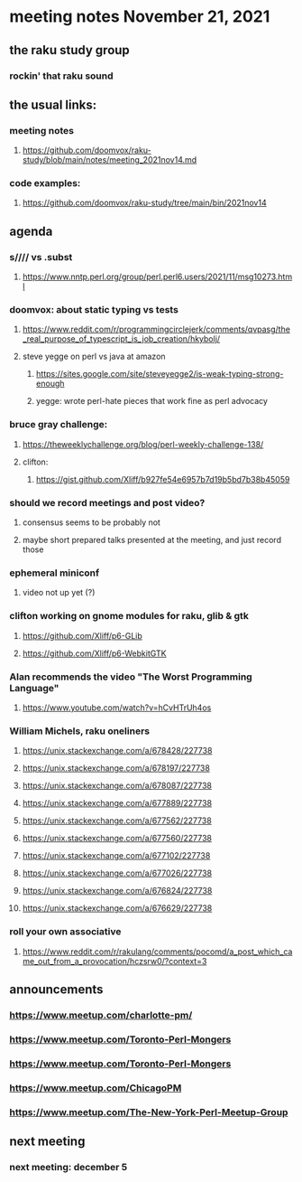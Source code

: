 * meeting notes November 21, 2021                                      
** the raku study group
*** rockin' that raku sound
** the usual links:
*** meeting notes
**** https://github.com/doomvox/raku-study/blob/main/notes/meeting_2021nov14.md
*** code examples:
**** https://github.com/doomvox/raku-study/tree/main/bin/2021nov14

** agenda 
*** s//// vs .subst
**** https://www.nntp.perl.org/group/perl.perl6.users/2021/11/msg10273.html

*** doomvox: about static typing vs tests
**** https://www.reddit.com/r/programmingcirclejerk/comments/qvpasg/the_real_purpose_of_typescript_is_job_creation/hkybolj/ 
**** steve yegge on perl vs java at amazon
***** https://sites.google.com/site/steveyegge2/is-weak-typing-strong-enough
***** yegge: wrote perl-hate pieces that work fine as perl advocacy

*** bruce gray challenge:
**** https://theweeklychallenge.org/blog/perl-weekly-challenge-138/
**** clifton: 
*****   https://gist.github.com/Xliff/b927fe54e6957b7d19b5bd7b38b45059

*** should we record meetings and post video?
**** consensus seems to be probably not
**** maybe short prepared talks presented at the meeting, and just record those

*** ephemeral miniconf
**** video not up yet (?)

*** clifton working on gnome modules for raku, glib & gtk
**** https://github.com/Xliff/p6-GLib
**** https://github.com/Xliff/p6-WebkitGTK 

*** Alan recommends the video "The Worst Programming Language"
**** https://www.youtube.com/watch?v=hCvHTrUh4os

*** William Michels, raku oneliners
**** https://unix.stackexchange.com/a/678428/227738 
**** https://unix.stackexchange.com/a/678197/227738 
**** https://unix.stackexchange.com/a/678087/227738 
**** https://unix.stackexchange.com/a/677889/227738 
**** https://unix.stackexchange.com/a/677562/227738 
**** https://unix.stackexchange.com/a/677560/227738 
**** https://unix.stackexchange.com/a/677102/227738 
**** https://unix.stackexchange.com/a/677026/227738 
**** https://unix.stackexchange.com/a/676824/227738 
**** https://unix.stackexchange.com/a/676629/227738 

*** roll your own associative
**** https://www.reddit.com/r/rakulang/comments/pocomd/a_post_which_came_out_from_a_provocation/hczsrw0/?context=3




** announcements
*** https://www.meetup.com/charlotte-pm/ 
*** https://www.meetup.com/Toronto-Perl-Mongers 

*** https://www.meetup.com/Toronto-Perl-Mongers 
*** https://www.meetup.com/ChicagoPM 
*** https://www.meetup.com/The-New-York-Perl-Meetup-Group 

** next meeting
*** next meeting: december 5

